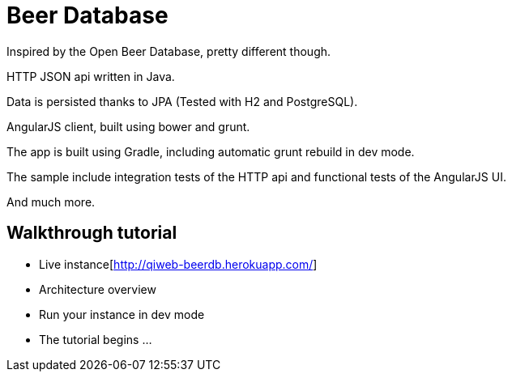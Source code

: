 = Beer Database

Inspired by the Open Beer Database, pretty different though.

HTTP JSON api written in Java.

Data is persisted thanks to JPA (Tested with H2 and PostgreSQL).

AngularJS client, built using bower and grunt.

The app is built using Gradle, including automatic grunt rebuild in dev mode.

The sample include integration tests of the HTTP api and functional tests of the AngularJS UI.

And much more.


== Walkthrough tutorial

- Live instance[http://qiweb-beerdb.herokuapp.com/]
- Architecture overview
- Run your instance in dev mode
- The tutorial begins ...

